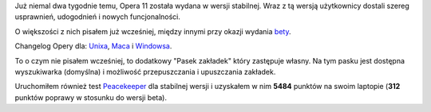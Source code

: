 .. title: Opera 11.00
.. slug: opera-11-00-pl
.. date: 2010/12/29 19:12:24
.. tags: opera
.. link:
.. description: Już niemal dwa tygodnie temu, Opera 11 została wydana w wersji stabilnej. Wraz z tą wersją użytkownicy dostali szereg usprawnień, udogodnień i nowych funcjonalności.

Już niemal dwa tygodnie temu, Opera 11 została wydana w wersji
stabilnej. Wraz z tą wersją użytkownicy dostali szereg usprawnień,
udogodnień i nowych funcjonalności.

O większości z nich pisałem już wcześniej, między innymi przy okazji
wydania `bety <http://www.fizyk.net.pl/blog/opera-11-beta>`_.

Changelog Opery dla:
`Unixa <http://www.opera.com/docs/changelogs/unix/1100/>`_,
`Maca <http://www.opera.com/docs/changelogs/mac/1100/>`_ i
`Windowsa <http://www.opera.com/docs/changelogs/windows/1100/>`_.

To o czym nie pisałem wcześniej, to dodatkowy "Pasek zakładek" który
zastępuje własny. Na tym pasku jest dostępna wyszukiwarka (domyślna) i
możliwość przepuszczania i upuszczania zakładek.

Uruchomiłem również test
`Peacekeeper <http://clients.futuremark.com/peacekeeper/results.action?key=3ch3>`_
dla stabilnej wersji i uzyskałem w nim **5484** punktów na swoim
laptopie (**312** punktów poprawy w stosunku do wersji beta).
